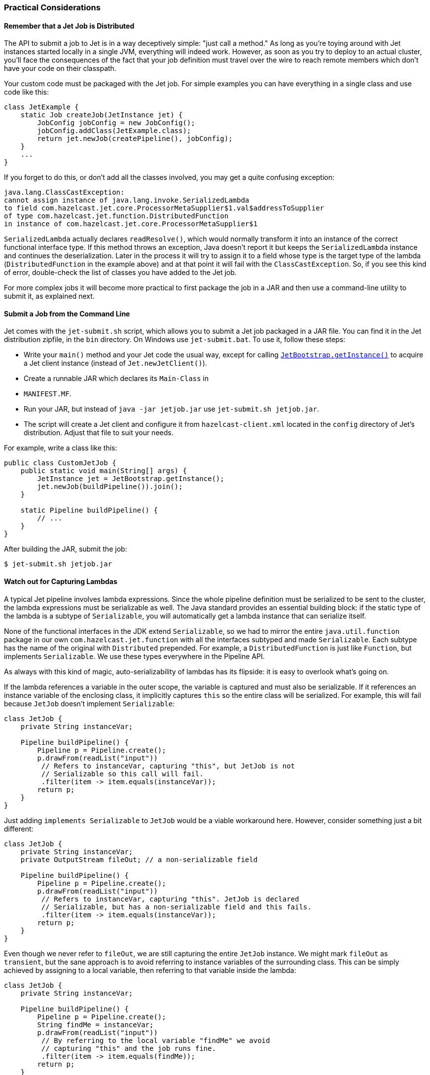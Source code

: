 
[[practical-considerations]]
=== Practical Considerations


==== Remember that a Jet Job is Distributed

The API to submit a job to Jet is in a way deceptively simple: "just
call a method." As long as you're toying around with Jet instances
started locally in a single JVM, everything will indeed work. However,
as soon as you try to deploy to an actual cluster, you'll face the
consequences of the fact that your job definition must travel over the
wire to reach remote members which don't have your code on their
classpath.

Your custom code must be packaged with the Jet job. For simple examples
you can have everything in a single class and use code like this:

[source,java]
----
class JetExample {
    static Job createJob(JetInstance jet) {
        JobConfig jobConfig = new JobConfig();
        jobConfig.addClass(JetExample.class);
        return jet.newJob(createPipeline(), jobConfig);
    }
    ...
}
----

If you forget to do this, or don't add all the classes involved, you
may get a quite confusing exception:

[source]
----
java.lang.ClassCastException:
cannot assign instance of java.lang.invoke.SerializedLambda
to field com.hazelcast.jet.core.ProcessorMetaSupplier$1.val$addressToSupplier
of type com.hazelcast.jet.function.DistributedFunction
in instance of com.hazelcast.jet.core.ProcessorMetaSupplier$1
----

`SerializedLambda` actually declares `readResolve()`, which would
normally transform it into an instance of the correct functional
interface type. If this method throws an exception, Java doesn't report
it but keeps the `SerializedLambda` instance and continues the
deserialization. Later in the process it will try to assign it to
a field whose type is the target type of the lambda
(`DistributedFunction` in the example above) and at that point it will
fail with the `ClassCastException`. So, if you see this kind of error,
double-check the list of classes you have added to the Jet job.

For more complex jobs it will become more practical to first package the
job in a JAR and then use a command-line utility to submit it, as
explained next.

==== Submit a Job from the Command Line

Jet comes with the `jet-submit.sh` script, which allows you to submit a
Jet job packaged in a JAR file. You can find it in the Jet distribution
zipfile, in the `bin` directory. On Windows use `jet-submit.bat`. To use
it, follow these steps:

* Write your `main()` method and your Jet code the usual way, except
for calling
http://docs.hazelcast.org/docs/jet/latest-dev/javadoc/com/hazelcast/jet/server/JetBootstrap.html[`JetBootstrap.getInstance()`]
to acquire a Jet client instance (instead of `Jet.newJetClient()`).
* Create a runnable JAR which declares its `Main-Class` in
* `MANIFEST.MF`.

* Run your JAR, but instead of `java -jar jetjob.jar` use `jet-submit.sh
jetjob.jar`.

* The script will create a Jet client and configure it from
`hazelcast-client.xml` located in the `config` directory of Jet's
distribution. Adjust that file to suit your needs.

For example, write a class like this:

[source,java]
----
public class CustomJetJob {
    public static void main(String[] args) {
        JetInstance jet = JetBootstrap.getInstance();
        jet.newJob(buildPipeline()).join();
    }

    static Pipeline buildPipeline() {
        // ...
    }
}
----

After building the JAR, submit the job:

----
$ jet-submit.sh jetjob.jar
----

==== Watch out for Capturing Lambdas

A typical Jet pipeline involves lambda expressions. Since the whole
pipeline definition must be serialized to be sent to the cluster, the
lambda expressions must be serializable as well. The Java standard
provides an essential building block: if the static type of the lambda
is a subtype of `Serializable`, you will automatically get a lambda
instance that can serialize itself.

None of the functional interfaces in the JDK extend `Serializable`, so
we had to mirror the entire `java.util.function` package in our own
`com.hazelcast.jet.function` with all the interfaces subtyped and made
`Serializable`. Each subtype has the name of the original with
`Distributed` prepended. For example, a `DistributedFunction` is just
like `Function`, but implements `Serializable`. We use these types
everywhere in the Pipeline API.

As always with this kind of magic, auto-serializability of lambdas has its
flipside: it is easy to overlook what's going on.

If the lambda references a variable in the outer scope, the variable is
captured and must also be serializable. If it references an instance
variable of the enclosing class, it implicitly captures `this` so the
entire class will be serialized. For example, this will fail because
`JetJob` doesn't implement `Serializable`:

[source,java]
----
class JetJob {
    private String instanceVar;

    Pipeline buildPipeline() {
        Pipeline p = Pipeline.create();
        p.drawFrom(readList("input"))
         // Refers to instanceVar, capturing "this", but JetJob is not
         // Serializable so this call will fail.
         .filter(item -> item.equals(instanceVar));
        return p;
    }
}
----

Just adding `implements Serializable` to `JetJob` would be a viable
workaround here. However, consider something just a bit different:

[source,java]
----
class JetJob {
    private String instanceVar;
    private OutputStream fileOut; // a non-serializable field

    Pipeline buildPipeline() {
        Pipeline p = Pipeline.create();
        p.drawFrom(readList("input"))
         // Refers to instanceVar, capturing "this". JetJob is declared
         // Serializable, but has a non-serializable field and this fails.
         .filter(item -> item.equals(instanceVar));
        return p;
    }
}
----

Even though we never refer to `fileOut`, we are still capturing the
entire `JetJob` instance. We might mark `fileOut` as `transient`, but
the sane approach is to avoid referring to instance variables of the
surrounding class. This can be simply achieved by assigning to a local
variable, then referring to that variable inside the lambda:

[source,java]
----
class JetJob {
    private String instanceVar;

    Pipeline buildPipeline() {
        Pipeline p = Pipeline.create();
        String findMe = instanceVar;
        p.drawFrom(readList("input"))
         // By referring to the local variable "findMe" we avoid
         // capturing "this" and the job runs fine.
         .filter(item -> item.equals(findMe));
        return p;
    }
}
----

Another common pitfall is capturing an instance of `DateTimeFormatter`
or a similar non-serializable class:

[source,java]
----
DateTimeFormatter formatter =
        DateTimeFormatter.ofPattern("HH:mm:ss.SSS")
                         .withZone(ZoneId.systemDefault());
Pipeline p = Pipeline.create();
ComputeStage<Long> src = p.drawFrom(readList("input"));
// Captures the non-serializable formatter, so this fails
src.map((Long tstamp) -> formatter.format(Instant.ofEpochMilli(tstamp)));
----

Sometimes we can get away by using one of the preconfigured formatters
available in the JDK:

[source,java]
----
// Accesses the static final field ISO_LOCAL_TIME. Static fields are
// not subject to lambda capture, they are dereferenced when the code
// runs on the target machine.
src.map((Long tstamp) ->
    DateTimeFormatter.ISO_LOCAL_TIME.format(
        Instant.ofEpochMilli(tstamp).atZone(ZoneId.systemDefault())));
----

This refers to a `static final` field in the JDK, so the instance is
available on any JVM. A similar approach is to declare our own `static
final` field; however in that case we must add the declaring class as a
job resource:

[source,java]
----
class JetJob {

    // Our own static field
    private static final DateTimeFormatter formatter =
            DateTimeFormatter.ofPattern("HH:mm:ss.SSS")
                             .withZone(ZoneId.systemDefault());

    Pipeline buildPipeline() {
        Pipeline p = Pipeline.create();
        ComputeStage<Long> src = p.drawFrom(readList("input"));
        src.map((Long tstamp) -> formatter.format(Instant.ofEpochMilli(tstamp)));
        return p;
    }

    // The job will fail unless we attach the JetJob class as a
    // resource, making the formatter instance available at the
    // target machine.
    void runJob(JetInstance jet) throws Exception {
        JobConfig c = new JobConfig();
        c.addClass(JetJob.class);
        jet.newJob(buildPipeline(), c).join();
    }
}
----

==== Standard Java Serialization is Slow

When it comes to serializing the description of a Jet job, performance
is not critical. However, for the data passing through the pipeline,
the cost of the serialize-deserialize cycle can easily dwarf the cost of
actual data transfer, especially on high-end LANs typical for data
centers. In this context the performance of Java serialization is so
poor that it regularly becomes the bottleneck. This is due to its heavy
usage of reflection, overheads in the serialized form, etc.

Since Hazelcast IMDG faced the same problem a long time ago, we have
mature support for optimized custom serialization and in Jet you can
use it for stream data. In essence, you must implement a
`StreamSerializer` for the objects you emit from your processors and
register it in Jet configuration:

[source,java]
----
SerializerConfig serializerConfig = new SerializerConfig()
        .setImplementation(new MyItemSerializer())
        .setTypeClass(MyItem.class);
JetConfig config = new JetConfig();
config.getHazelcastConfig().getSerializationConfig()
      .addSerializerConfig(serializerConfig);
JetInstance jet = Jet.newJetInstance(config);
----

Consult the chapter on
http://docs.hazelcast.org/docs/latest/manual/html-single/index.html#custom-serialization[custom serialization]
in Hazelcast IMDG's reference manual for more details.

Note the limitation implied here: the serializers must be registered
with Jet on startup because this is how it is supported in Hazelcast
IMDG. There is a plan to improve this and allow serializers to be
registered on individual Jet jobs.
